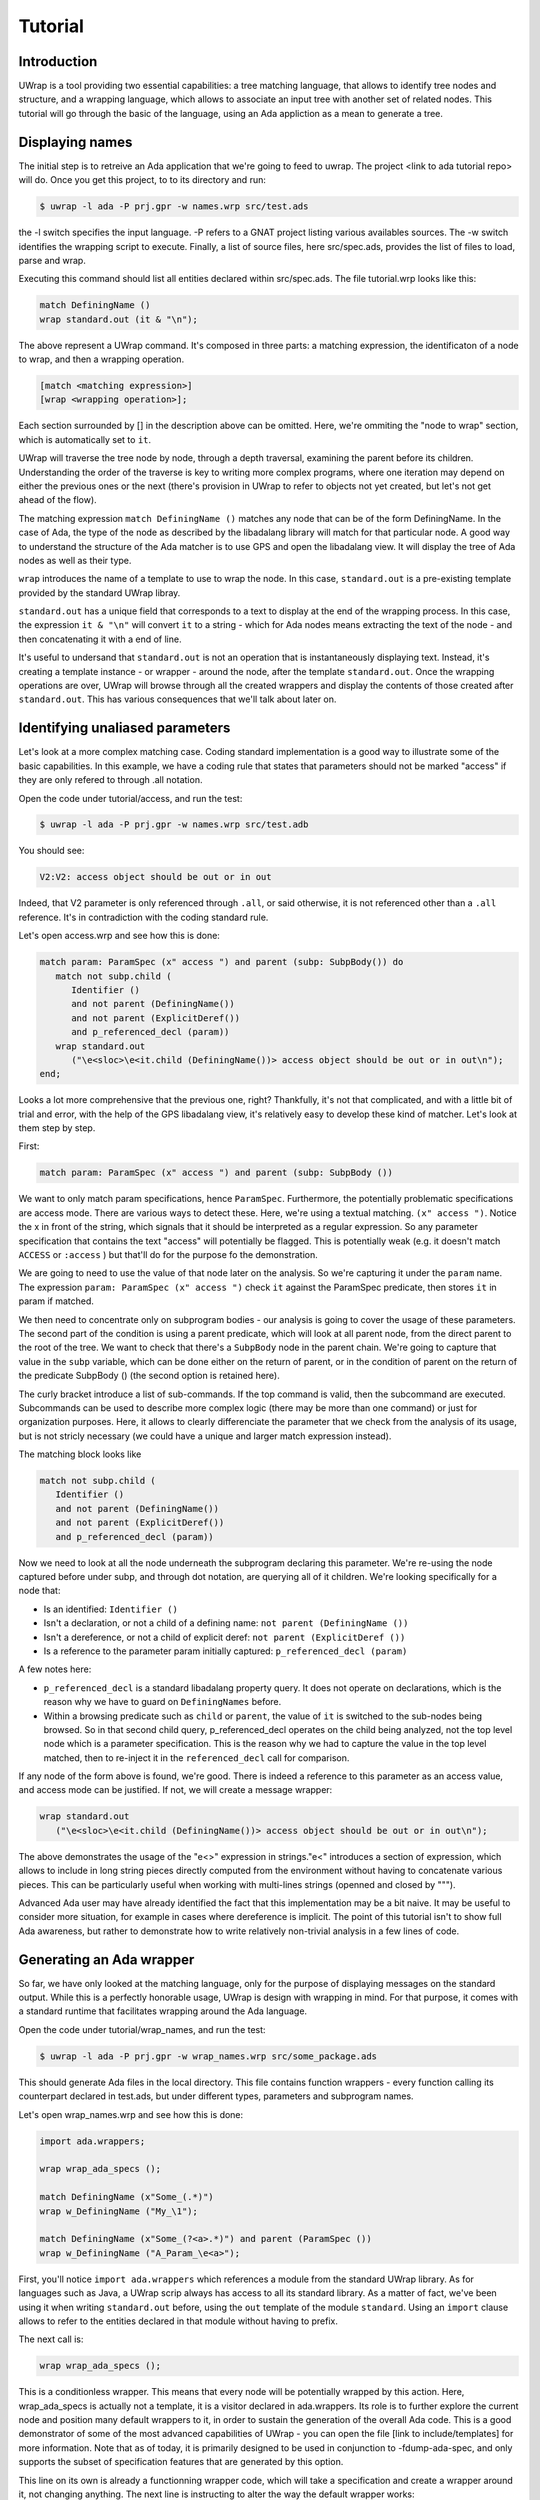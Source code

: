********
Tutorial
********

Introduction
============

UWrap is a tool providing two essential capabilities: a tree matching language,
that allows to identify tree nodes and structure, and a wrapping language, 
which allows to associate an input tree with another set of related nodes. This
tutorial will go through the basic of the language, using an Ada appliction
as a mean to generate a tree.

Displaying names
================

The initial step is to retreive an Ada application that we're going to feed to 
uwrap. The project <link to ada tutorial repo> will do. Once you get this 
project, to to its directory and run:

.. code-block:: text

    $ uwrap -l ada -P prj.gpr -w names.wrp src/test.ads

the -l switch specifies the input language. -P refers to a GNAT project listing
various availables sources. The -w switch identifies the wrapping script to 
execute. Finally, a list of source files, here src/spec.ads, provides the
list of files to load, parse and wrap.

Executing this command should list all entities declared within src/spec.ads. 
The file tutorial.wrp looks like this:

.. code-block:: text

   match DefiningName ()
   wrap standard.out (it & "\n");

The above represent a UWrap command. It's composed in three parts: a matching
expression, the identificaton of a node to wrap, and then a wrapping operation.

.. code-block:: text

   [match <matching expression>]
   [wrap <wrapping operation>];

Each section surrounded by [] in the description above can be omitted. Here, 
we're ommiting the "node to wrap" section, which is automatically set to ``it``.

UWrap will traverse the tree node by node, through a depth traversal, examining
the parent before its children. Understanding the order of the traverse is
key to writing more complex programs, where one iteration may depend on either
the previous ones or the next (there's provision in UWrap to refer to objects
not yet created, but let's not get ahead of the flow).

The matching expression ``match DefiningName ()`` matches any node that can be of
the form DefiningName. In the case of Ada, the type of the node as described
by the libadalang library will match for that particular node. A good way
to understand the structure of the Ada matcher is to use GPS and open the 
libadalang view. It will display the tree of Ada nodes as well as their type.

``wrap`` introduces the name of a template to use to wrap the node. In this
case, ``standard.out`` is a pre-existing template provided by the standard UWrap
libray.

``standard.out`` has a unique field that corresponds to a text to display at the
end of the wrapping process. In this case, the expression ``it & "\n"`` will
convert ``it`` to a string - which for Ada nodes means extracting the text of the
node - and then concatenating it with a end of line.

It's useful to undersand that ``standard.out`` is not an operation that is 
instantaneously displaying text. Instead, it's creating a template instance - or
wrapper - around the node, after the template ``standard.out``. Once the 
wrapping operations are over, UWrap will browse through all the created 
wrappers and display the contents of those created after ``standard.out``. This
has various consequences that we'll talk about later on.

Identifying unaliased parameters
================================

Let's look at a more complex matching case. Coding standard implementation is
a good way to illustrate some of the basic capabilities. In this example, we 
have a coding rule that states that parameters should not be marked "access" if
they are only refered to through .all notation.

Open the code under tutorial/access, and run the test:

.. code-block:: text

    $ uwrap -l ada -P prj.gpr -w names.wrp src/test.adb

You should see:

.. code-block:: text

   V2:V2: access object should be out or in out

Indeed, that V2 parameter is only referenced through ``.all``, or said 
otherwise, it is not referenced other than a ``.all`` reference. It's in
contradiction with the coding standard rule.

Let's open access.wrp and see how this is done:

.. code-block:: text

   match param: ParamSpec (x" access ") and parent (subp: SubpBody()) do
      match not subp.child (
         Identifier () 
         and not parent (DefiningName())
         and not parent (ExplicitDeref())
         and p_referenced_decl (param))
      wrap standard.out 
         ("\e<sloc>\e<it.child (DefiningName())> access object should be out or in out\n");
   end;

Looks a lot more comprehensive that the previous one, right? Thankfully, it's 
not that complicated, and with a little bit of trial and error, with the help
of the GPS libadalang view, it's relatively easy to develop these kind of 
matcher. Let's look at them step by step.

First:

.. code-block:: text

   match param: ParamSpec (x" access ") and parent (subp: SubpBody ())

We want to only match param specifications, hence ``ParamSpec``. Furthermore,
the potentially problematic specifications are access mode. There are various
ways to detect these. Here, we're using a textual matching. ``(x" access ")``.
Notice the x in front of the string, which signals that it should be interpreted
as a regular expression. So any parameter specification that contains the text 
"access" will potentially be flagged. This is potentially weak (e.g. it doesn't 
match ``ACCESS`` or ``:access`` ) but that'll do for the purpose fo the demonstration.

We are going to need to use the value of that node later on the analysis. So
we're capturing it under the ``param`` name. The expression 
``param: ParamSpec (x" access ")`` check ``it`` against the ParamSpec predicate, 
then stores ``it`` in param if matched.

We then need to concentrate only on subprogram bodies - our analysis is going
to cover the usage of these parameters. The second part of the condition is
using a parent predicate, which will look at all parent node, from the direct
parent to the root of the tree. We want to check that there's a ``SubpBody`` 
node in the parent chain. We're going to capture that value in the ``subp`` 
variable, which can be done either on the return of parent, or in the condition
of parent on the return of the predicate SubpBody () (the second option is
retained here).

The curly bracket introduce a list of sub-commands. If the top command is
valid, then the subcommand are executed. Subcommands can be used to describe
more complex logic (there may be more than one command) or just for organization
purposes. Here, it allows to clearly differenciate the parameter that we check
from the analysis of its usage, but is not stricly necessary (we could have
a unique and larger match expression instead).

The matching block looks like

.. code-block:: text

   match not subp.child (
      Identifier () 
      and not parent (DefiningName())
      and not parent (ExplicitDeref())
      and p_referenced_decl (param))

Now we need to look at all the node underneath the subprogram declaring this
parameter. We're re-using the node captured before under subp, and through
dot notation, are querying all of it children. We're looking specifically for
a node that:

* Is an identified: ``Identifier ()``
* Isn't a declaration, or not a child of a defining name: ``not parent (DefiningName ())``
* Isn't a dereference, or not a child of explicit deref: ``not parent (ExplicitDeref ())``
* Is a reference to the parameter param initially captured: ``p_referenced_decl (param)``

A few notes here:

* ``p_referenced_decl`` is a standard libadalang property query. It does not
  operate on declarations, which is the reason why we have to guard on 
  ``DefiningNames`` before.
* Within a browsing predicate such as ``child`` or ``parent``, the value of
  ``it`` is switched to the sub-nodes being browsed. So in that second
  child query, p_referenced_decl operates on the child being analyzed, not the
  top level node which is a parameter specification. This is the reason why we
  had to capture the value in the top level matched, then to re-inject it in
  the ``referenced_decl`` call for comparison.

If any node of the form above is found, we're good. There is indeed a reference
to this parameter as an access value, and access mode can be justified. If not,
we will create a message wrapper:

.. code-block:: text

   wrap standard.out 
      ("\e<sloc>\e<it.child (DefiningName())> access object should be out or in out\n");

The above demonstrates the usage of the "\e<>" expression in strings."\e<" 
introduces a section of expression, which allows to include in long string
pieces directly computed from the environment without having to concatenate
various pieces. This can be particularly useful when working with multi-lines
strings (openned and closed by """).

Advanced Ada user may have already identified the fact that this implementation
may be a bit naive. It may be useful to consider more situation, for example in
cases where dereference is implicit. The point of this tutorial isn't to show
full Ada awareness, but rather to demonstrate how to write relatively non-trivial
analysis in a few lines of code.

Generating an Ada wrapper
=========================

So far, we have only looked at the matching language, only for the purpose of
displaying messages on the standard output. While this is a perfectly honorable
usage, UWrap is design with wrapping in mind. For that purpose, it comes with 
a standard runtime that facilitates wrapping around the Ada language.

Open the code under tutorial/wrap_names, and run the test:

.. code-block:: text

    $ uwrap -l ada -P prj.gpr -w wrap_names.wrp src/some_package.ads

This should generate Ada files in the local directory. This file contains 
function wrappers - every function calling its counterpart declared in test.ads,
but under different types, parameters and subprogram names.

Let's open wrap_names.wrp and see how this is done:

.. code-block:: text

   import ada.wrappers;

   wrap wrap_ada_specs ();

   match DefiningName (x"Some_(.*)")
   wrap w_DefiningName ("My_\1");

   match DefiningName (x"Some_(?<a>.*)") and parent (ParamSpec ())
   wrap w_DefiningName ("A_Param_\e<a>");

First, you'll notice ``import ada.wrappers`` which references a module from
the standard UWrap library. As for languages such as Java, a UWrap scrip always
has access to all its standard library. As a matter of fact, we've been using
it when writing ``standard.out`` before, using the ``out`` template of the module 
``standard``. Using an ``import`` clause allows to refer to the entities declared
in that module without having to prefix.

The next call is:

.. code-block:: text

   wrap wrap_ada_specs ();

This is a conditionless wrapper. This means that every node will be potentially
wrapped by this action. Here, wrap_ada_specs is actually not a template, it is 
a visitor declared in ada.wrappers. Its role is to further explore the current
node and position many default wrappers to it, in order to sustain the generation
of the overall Ada code. This is a good demonstrator of some of the most advanced
capabilities of UWrap - you can open the file [link to include/templates] for
more information. Note that as of today, it is primarily designed to be used
in conjunction to -fdump-ada-spec, and only supports the subset of specification
features that are generated by this option.

This line on its own is already a functionning wrapper code, which will take
a specification and create a wrapper around it, not changing anything. The next
line is instructing to alter the way the default wrapper works:

.. code-block:: text

   match DefiningName (x"Some_(.*)")
   wrap w_DefiningName ("My_\1");

The matcher here introduces regular expressions - we're matching any 
DefiningName that has Some\_ in its name followed by zero or more characters. 
This name is then captured as the first captured element, to be re-used later
on with the "\1" string reference.

We then wrap w_DefiningName, providing a value "My\_\1", so essentially 
changing Some\_ by My\_, and ignoring any character before Some\_. 
``w_DefiningName`` is a template defined in ``ada.wrappers`` which gets analyzed
at the end of the wrapping process to generate a new name for a given entity.

Writing our own wraping with ``w_DefiningName`` has for effect to override the
default behavior of the standard wrappers. Indeed, there is also a command to 
wrap ``DefiningName`` with ``w_DefiningName`` in ``wrap_ada_specs``. However, 
wrapping operations are evaluated from last to first - with a rule that a given
template can only be wrapping once a given node. So for the entities where our
specific rule matches, no other ``w_DefiningName`` wrapping operation will 
apply, and in particular none of the ones that are declared in ``wrap_ada_specs``.

This effect is more visible by considering the two wrapping operations in this
file:

.. code-block:: text

   match DefiningName (x"Some_(.*)")
   wrap w_DefiningName ("My_\1");

   match DefiningName (x"Some_(?<a>.*)") and parent (ParamSpec ())
   wrap w_DefiningName ("A_Param_\e<a>");

In this sequence, we will first evaluate wether we are on a defining name
child of a parameter which matches Some\_. If that's the case, we'll wrap the
name to x"A_Param\e<a>" and the wrapper above will not be executed. If we're
not on a parameter of the correct name, then we'll check if the matcher above
can be executed. And if not, the top one in ``wrap_ada_specs`` will be.

Also note the alternative syntax to capture a name in a regexp on the second
command. Often with wrapping programs, many regexps needs to work in conjunction
with the other with many pieces to match. It can be difficult to track the 
group numbers, so the form x"(?<some name>some pattern>)" allows to name a given
group, for re-use in expressions later on.

Wrapping C strings into Ada Strings
===================================

Renaming Ada entities is a fun exercise, but let's look at a real life example.
The initial motivation behind UWrap was to provide a platform to automatically
massage the output of the C to Ada binder fdump-ada-spec (although argulably
there are much more uses cases of it now). Bindings generated by fdump-ada-spec
are extermly useful in the sense that they provide a binary accurate translation
from C to Ada. However, no decision on the semantic of the binding can be 
provided, and C being very low level, it results into a very low level binding
which feels like C even with Ada.

UWrap use case here is to provide a relatively easy way to describe the 
decisions to take as to developer a thicker binding. One of the most common of
these decisions to make is wether a C string should remain a pointer to char,
or if it should be converted to an Ada String - which involved a potentially
expensive operation (a copy) but improves greatly the quality of usage.

Let's have a look. Open the code under tutorial/c_strings and run the following:

.. code-block:: text

    $ uwrap -l ada -P prj.gpr -w c_strings.wrp src/test_h.ads

``test_h.ads`` is a pregenerated output of fdump-ada-specs. You'll notice that
this project also has the original C code. The resulting wrapping code is
an Ada package that is calling the originally bound C code, and replacing in a 
few places C strings with Ada strings. Let's look at the wrapper code: 

.. code-block:: text

   import ada.wrappers;
   import ada.transformations;

   wrap wrap_ada_specs ();

   match DefiningName (x"(.*)_h")
   wrap w_DefiningName ("\1_Wrapped");

   match ParamSpec() 
      and p_type_expression ("Interfaces.C.Strings.chars_ptr")
      and not p_defining_name ("leaveMeAlone")
   wrap chars_into_string ();

   match SubpDecl
      (f_subp_spec
         (x"^function" 
         and p_returns ("Interfaces.C.Strings.chars_ptr"))) 
   wrap chars_into_string ();


As before, we're going to use ``ada.wrappers`` to invoke ``wrap_ada_specs``. This
time however, we're also going to use ``ada.transformations``. This module
provides a number of pre-set visitors, that are able to do complex modifications
on the generated bound code. Note that it's perfecly fine to describe the fine
behavior of these transformation yourself. However, this requires a deep 
understanding of the way Ada wrapping is setup, while the already provided 
transformation are off the shelf. They can also serve as a base to develop 
custom ones. Description on the way these work go beyond the scope of the
tutorial, and will be covered by the full UWrap documentation.

Also note the use of ``normalize_ada_name`` when wrapping with w_DefiningName.
This is a standard function that changes the style of an identifier to match
the most common Ada rule, e.g. changing "anEntityName" to "An_Entity_Name".

The first command reads:

.. code-block:: text

  match ParamSpec() 
      and p_type_expression ("Interfaces.C.Strings.chars_ptr")
      and not p_defining_name ("leaveMeAlone")
   wrap chars_into_string ();

This matches a parameter specification, then looks at a property 
``p_type_expression``, which would be the type of the parameter. Here,
we're performing a textual check to the full name of the C char type, which
corresponds to the pattern generated by fdump-ada-specs. We're also then 
describing a condition where we don't want to apply this transformation, if the
defining name of the parameter is exactly x"leaveMeAlone". If all these conditions
match, then ``wrap chars_into_string ()`` will apply the preset 
transformation from C string to Ada string.

To modify a returned type, a transformation needs to be applied directly on the
subprogram itself. This is the role of the code

.. code-block:: text

   match SubpDecl
      (f_subp_spec
         (x"^function" 
         and p_returns ("Interfaces.C.Strings.chars_ptr"))) 
   wrap chars_into_string ();

For illustration purposes, the style of this condition is different from the 
previous one (both are possible, and can be more or less convenient depending
on the context). Here, we we will here match for a subprogram declaration 
through the SubpDecl predicate. Inside the parenthesis, we're decscriping how
this SubpDecl should look like - it should have a field f_subp_spec. Instead
of that field predicate, we're describing hot this field should look like. Its
text should start with "function" (so it is a function), and it must have a 
property p_returns which textually matches "Interfaces.C.Strings.chars_ptr" (it
returns a C string. We can then call the visitor ``chars_into_string``. It is
versatile enough and knows how to handle both parameters and visitors.

Some careful reader may have noticed the usage of the predicate ``f_subp_spec``
with a different prefix than the ``p_`` one seen before. This is actually 
similar to these property check ``p_referenced_decl``, except that we mean
"match a node that has such a field and which field matches 
a specific values". Properties and fields are features of langkit and libadalang
which input tree of UWrap currently relies on.

Going further
=============

While UWrap documentation is still work in progress, and some of its semanics
are still being refined. The language offers much more capabilities such as 
template definition, containers, templates types, control over the iteration,
creation of arbitrary subnodes, matching over the created templates, lambda,
reductions, etc. A good way to have a glance of it is to check out the 
`core testsuite <https://github.com/AdaCore/uwrap/tree/master/testsuite/tests/core>`_
of the language.

On top of these, a number of Ada transformations are already implemented, 
allowing to transform return integers into exception, access parameters into
returned values or out modes or arrays, etc. A good way to get an idea on how
these work is to look at the `fdump-ada-spec specific testuite
<https://github.com/AdaCore/uwrap/tree/master/testsuite/tests/fdump-ada-spec>`_, directly
at the `runtime implementation <https://github.com/AdaCore/uwrap/tree/master/include/ada>`_ 
of the transformations and ada wrappers or in the usage makde to `bind cuda 
<https://github.com/AdaCore/cuda/blob/master/api/cuda.wrp>`_.

At the time of writing, a lot for work is still necessary to stabilize the 
language, its processing and error recovergy. Performances have not been 
optimized yet and a few shortcuts may end up to long processing times on 
particulary large input files or complex wrappers. Feel free to open issues 
on the github tracker to report any problem or suggestion!
